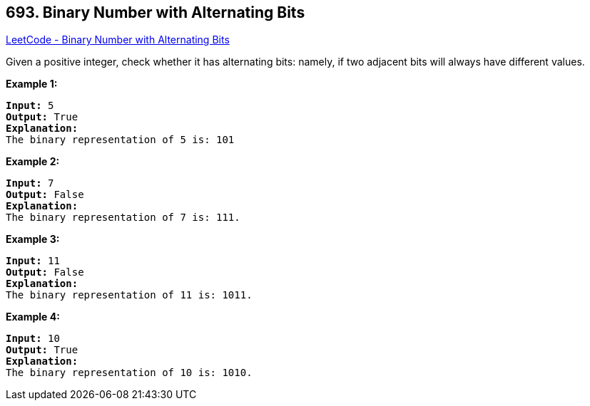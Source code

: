 == 693. Binary Number with Alternating Bits

https://leetcode.com/problems/binary-number-with-alternating-bits/[LeetCode - Binary Number with Alternating Bits]

Given a positive integer, check whether it has alternating bits: namely, if two adjacent bits will always have different values.

*Example 1:*


[subs="verbatim,quotes,macros"]
----
*Input:* 5
*Output:* True
*Explanation:*
The binary representation of 5 is: 101
----


*Example 2:*


[subs="verbatim,quotes,macros"]
----
*Input:* 7
*Output:* False
*Explanation:*
The binary representation of 7 is: 111.
----


*Example 3:*


[subs="verbatim,quotes,macros"]
----
*Input:* 11
*Output:* False
*Explanation:*
The binary representation of 11 is: 1011.
----


*Example 4:*


[subs="verbatim,quotes,macros"]
----
*Input:* 10
*Output:* True
*Explanation:*
The binary representation of 10 is: 1010.
----

